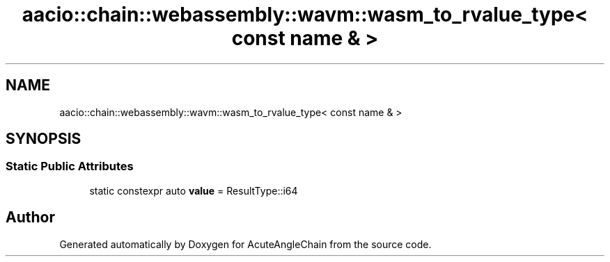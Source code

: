 .TH "aacio::chain::webassembly::wavm::wasm_to_rvalue_type< const name & >" 3 "Sun Jun 3 2018" "AcuteAngleChain" \" -*- nroff -*-
.ad l
.nh
.SH NAME
aacio::chain::webassembly::wavm::wasm_to_rvalue_type< const name & >
.SH SYNOPSIS
.br
.PP
.SS "Static Public Attributes"

.in +1c
.ti -1c
.RI "static constexpr auto \fBvalue\fP = ResultType::i64"
.br
.in -1c

.SH "Author"
.PP 
Generated automatically by Doxygen for AcuteAngleChain from the source code\&.
